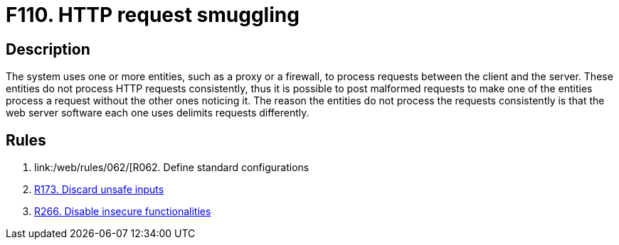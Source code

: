 :slug: findings/110/
:description: The purpose of this page is to present information about the set of findings reported by Fluid Attacks. In this case, the finding presents information about HTTP request smuggling attacks, recommendations to avoid them and related security requirements.
:keywords: HTTP, Request, Smuggling, Server, Malformed, Client
:findings: yes
:type: security

= F110. HTTP request smuggling

== Description

The system uses one or more entities, such as a proxy or a firewall,
to process requests between the client and the server.
These entities do not process HTTP requests consistently,
thus it is possible to post malformed requests to make one of the entities
process a request without the other ones noticing it.
The reason the entities do not process the requests consistently is that the
web server software each one uses delimits requests differently.

== Rules

. [[r1]] link:/web/rules/062/[R062. Define standard configurations

. [[r2]] link:/web/rules/173/[R173. Discard unsafe inputs]

. [[r3]] link:/web/rules/266/[R266. Disable insecure functionalities]
